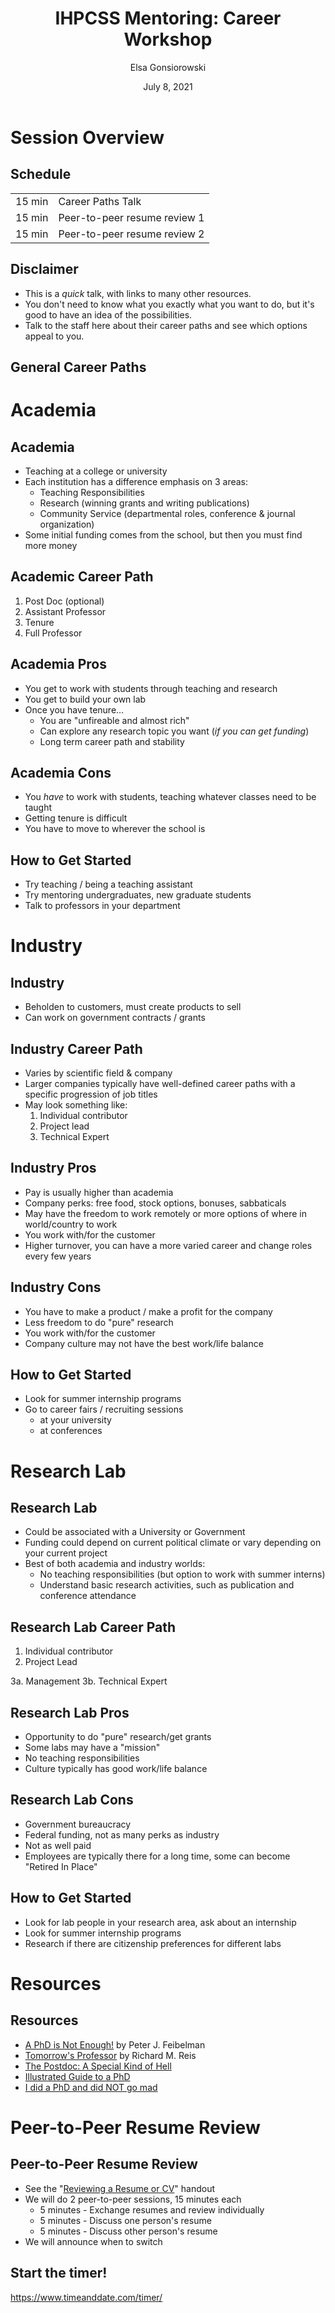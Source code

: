 #+title: IHPCSS Mentoring: Career Workshop
#+author: Elsa Gonsiorowski
#+date: July  8, 2021

#+options: H:2 toc:nil
#+REVEAL_ROOT: https://cdn.jsdelivr.net/npm/reveal.js
#+REVEAL_INIT_OPTIONS: height:1000
#+REVEAL_THEME: beige

* Session Overview
** Schedule
|--------+------------------------------|
| 15 min | Career Paths Talk            |
| 15 min | Peer-to-peer resume review 1 |
| 15 min | Peer-to-peer resume review 2 |
|--------+------------------------------|
** Disclaimer
- This is a /quick/ talk, with links to many other resources.
- You don't need to know what you exactly what you want to do, but it's good to have an idea of the possibilities.
- Talk to the staff here about their career paths and see which options appeal to you.
** General Career Paths
[[file:3-career-paths.png]]
* Academia
** Academia
- Teaching at a college or university
- Each institution has a difference emphasis on 3 areas:
  - Teaching Responsibilities
  - Research (winning grants and writing publications)
  - Community Service (departmental roles, conference & journal organization)
- Some initial funding comes from the school, but then you must find more money
** Academic Career Path
1. Post Doc (optional)
2. Assistant Professor
3. Tenure
4. Full Professor
** Academia Pros
- You get to work with students through teaching and research
- You get to build your own lab
- Once you have tenure...
  - You are "unfireable and almost rich"
  - Can explore any research topic you want (/if you can get funding/)
  - Long term career path and stability
** Academia Cons
- You /have/ to work with students, teaching whatever classes need to be taught
- Getting tenure is difficult
- You have to move to wherever the school is
** How to Get Started
- Try teaching / being a teaching assistant
- Try mentoring undergraduates, new graduate students
- Talk to professors in your department
* Industry
** Industry
- Beholden to customers, must create products to sell
- Can work on government contracts / grants
** Industry Career Path
- Varies by scientific field & company
- Larger companies typically have well-defined career paths with a specific progression of job titles
- May look something like:
  1. Individual contributor
  2. Project lead
  3. Technical Expert
** Industry Pros
- Pay is usually higher than academia
- Company perks: free food, stock options, bonuses, sabbaticals
- May have the freedom to work remotely or more options of where in world/country to work
- You work with/for the customer
- Higher turnover, you can have a more varied career and change roles every few years
** Industry Cons
- You have to make a product / make a profit for the company
- Less freedom to do "pure" research
- You work with/for the customer
- Company culture may not have the best work/life balance
** How to Get Started
- Look for summer internship programs
- Go to career fairs / recruiting sessions
  - at your university
  - at conferences
* Research Lab
** Research Lab
- Could be associated with a University or Government
- Funding could depend on current political climate or vary depending on your current project
- Best of both academia and industry worlds:
  - No teaching responsibilities (but option to work with summer interns)
  - Understand basic research activities, such as publication and conference attendance
** Research Lab Career Path
1. Individual contributor
2. Project Lead
3a. Management
3b. Technical Expert
** Research Lab Pros
- Opportunity to do "pure" research/get grants
- Some labs may have a "mission"
- No teaching responsibilities
- Culture typically has good work/life balance
** Research Lab Cons
- Government bureaucracy
- Federal funding, not as many perks as industry
- Not as well paid
- Employees are typically there for a long time, some can become "Retired In Place"
** How to Get Started
- Look for lab people in your research area, ask about an internship
- Look for summer internship programs
- Research if there are citizenship preferences for different labs
* Resources
** Resources
- [[https://bookshop.org/books/a-phd-is-not-enough-a-guide-to-survival-in-science/9780465022229][_A PhD is Not Enough!_]] by Peter J. Feibelman
- [[https://bookshop.org/books/tomorrow-s-professor-preparing-for-careers-in-science-and-engineering/9780780311367][_Tomorrow's Professor_]] by Richard M. Reis
- [[http://sciencecareers.sciencemag.org/career_magazine/previous_issues/articles/2013_11_21/caredit.a1300256][The Postdoc: A Special Kind of Hell]]
- [[https://matt.might.net/articles/phd-school-in-pictures/][Illustrated Guide to a PhD]]
- [[https://www.richardbutterworth.co.uk/blog/13-i-did-a-phd][I did a PhD and did NOT go mad]]
* Peer-to-Peer Resume Review
** Peer-to-Peer Resume Review
- See the "[[file:resume-review.pdf][Reviewing a Resume or CV]]" handout
- We will do 2 peer-to-peer sessions, 15 minutes each
  - 5 minutes - Exchange resumes and review individually
  - 5 minutes - Discuss one person's resume
  - 5 minutes - Discuss other person's resume
- We will announce when to switch
** Start the timer!
[[https://www.timeanddate.com/timer/]]

